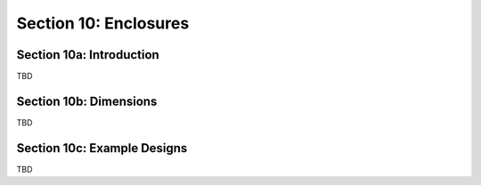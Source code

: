 Section 10: Enclosures
======================

Section 10a: Introduction
-------------------------

TBD

Section 10b: Dimensions
-----------------------

TBD

Section 10c: Example Designs
----------------------------

TBD